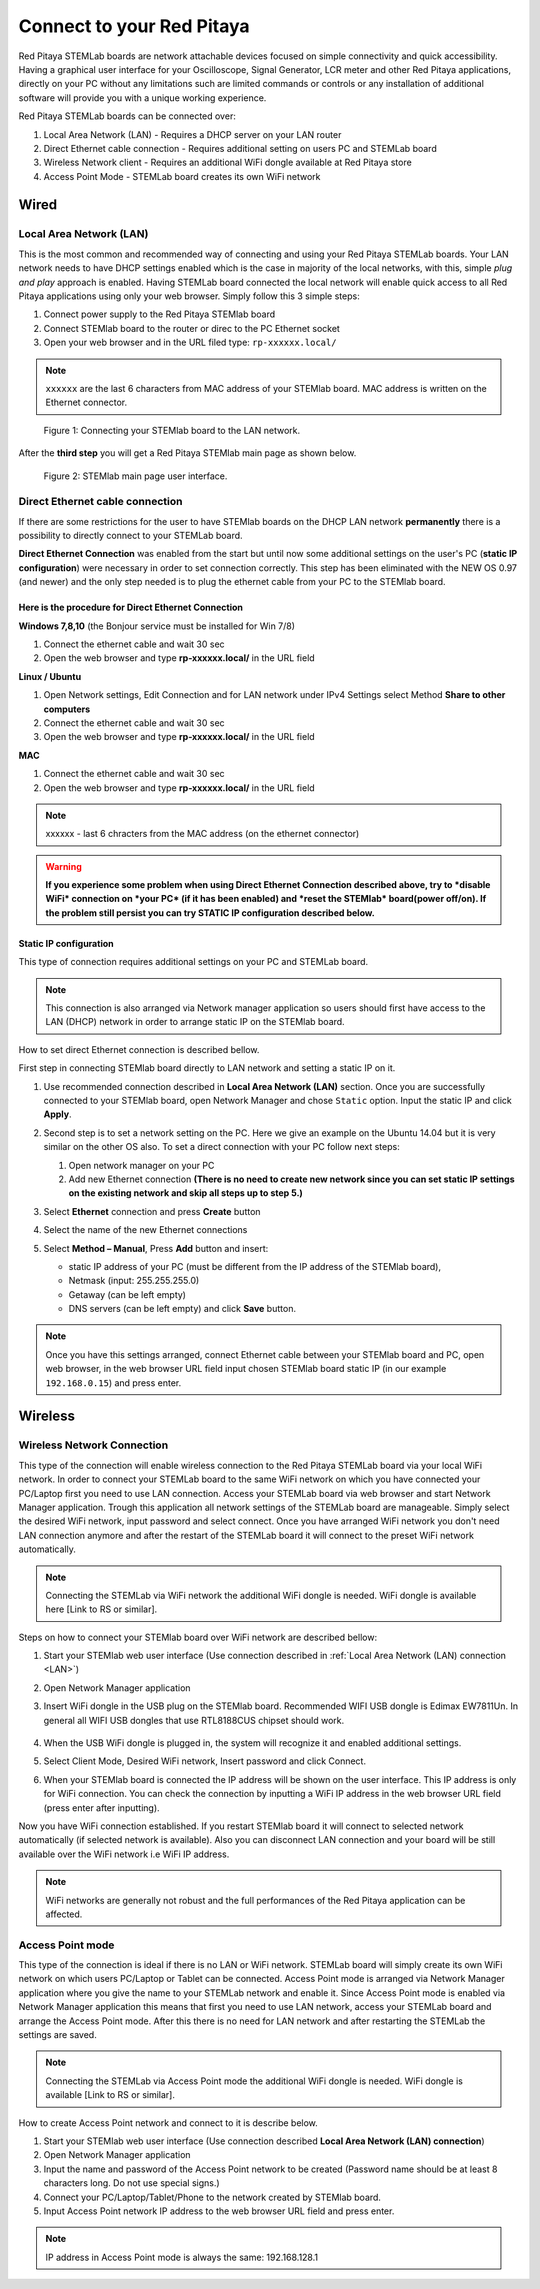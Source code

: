 ##########################
Connect to your Red Pitaya
##########################

.. TODO preveri slovnico

Red Pitaya STEMLab boards are network attachable devices focused
on simple connectivity and quick accessibility.
Having a graphical user interface for your Oscilloscope,
Signal Generator, LCR meter and other Red Pitaya applications,
directly on your PC without any limitations such are limited
commands or controls or any installation of additional
software will provide you with a unique working experience.

Red Pitaya STEMLab boards can be connected over:

#. Local Area Network (LAN) - Requires a DHCP server on your LAN router
#. Direct Ethernet cable connection - Requires additional setting on users PC and STEMLab board
#. Wireless Network client - Requires an additional WiFi dongle available at Red Pitaya store
#. Access Point Mode - STEMLab board creates its own WiFi network

.. image:: connect-1.png

*****
Wired
*****

.. _LAN:

========================
Local Area Network (LAN)
========================

This is the most common and recommended way of connecting and using your Red Pitaya STEMLab boards.
Your LAN network needs to have DHCP settings enabled which is the case in majority of the local networks,
with this, simple *plug and play* approach is enabled.
Having STEMLab board connected the local network will enable quick access
to all Red Pitaya applications using only your web browser.
Simply follow this 3 simple steps:

1. Connect power supply to the Red Pitaya STEMlab board
2. Connect STEMlab board to the router or direc to the PC Ethernet socket
3. Open your web browser and in the URL filed type: ``rp-xxxxxx.local/``
       
.. note::

   ``xxxxxx`` are the last 6 characters from MAC address of your STEMlab board.
   MAC address is written on the Ethernet connector.
    
.. figure:: connect-2.png
    
   Figure 1: Connecting your STEMlab board to the LAN network.

After the **third step** you will get a Red Pitaya STEMlab main page as shown below.

.. figure:: connect-3.png

   Figure 2: STEMlab main page user interface.
    
================================
Direct Ethernet cable connection
================================

If there are some restrictions for the user to have STEMlab boards
on the DHCP LAN network **permanently** there is
a possibility to directly connect to your STEMLab board.

**Direct Ethernet Connection** was enabled from the start but until now some additional settings on the user's PC (**static IP configuration**) 
were necessary in order to set connection correctly. 
This step has been eliminated with the NEW OS 0.97 (and newer) and the only step needed is to plug the ethernet cable from your PC to the STEMlab board. 

.. image:: connect-10.png

Here is the procedure for Direct Ethernet Connection
-----------------------------------------------------

**Windows 7,8,10** (the Bonjour service must be installed for Win 7/8)

1. Connect the ethernet cable and wait 30 sec
2. Open the web browser and type **rp-xxxxxx.local/** in the URL field
   

**Linux / Ubuntu**

1. Open Network settings, Edit Connection and for LAN network under IPv4 Settings select Method **Share to other computers**
2. Connect the ethernet cable and wait 30 sec
3. Open the web browser and type **rp-xxxxxx.local/** in the URL field
   
    
**MAC**

1. Connect the ethernet cable and wait 30 sec
2. Open the web browser and type **rp-xxxxxx.local/** in the URL field
   

.. note::
     xxxxxx - last 6 chracters from the MAC address (on the ethernet connector)

.. warning::
      **If you experience some problem when using Direct Ethernet Connection described above, try to *disable WiFi* connection on *your 
      PC* (if it has been enabled) and *reset the STEMlab* board(power off/on). If the problem still persist you can try STATIC IP configuration described below.**


Static IP configuration
--------------------------

This type of connection requires additional settings on your PC and STEMLab board. 

.. note::

   This connection is also arranged via Network manager application so users should first
   have access to the LAN  (DHCP) network in order to arrange static IP on the STEMlab board. 
    
How to set direct Ethernet connection is described bellow.

First step in connecting STEMlab board directly to LAN network and setting a static IP on it. 

1. Use recommended connection described in **Local Area Network (LAN)** section.
   Once you are successfully connected to your STEMlab board,
   open Network Manager and chose ``Static`` option.
   Input the static IP and click **Apply**.

   .. image:: connect-11.png

2. Second step is to set a network setting on the PC.
   Here we give an example on the Ubuntu 14.04 but it is very similar on the other OS also.
   To set a direct connection with your PC follow next steps:
    
   1. Open network manager on your PC
   2. Add new Ethernet connection
      **(There is no need to create new network since you can set
      static IP settings on the existing network and skip all steps up to step 5.)**

   .. image:: connect-12.png

3. Select **Ethernet** connection and press **Create** button

   .. image:: connect-13.png

4. Select the name of the new Ethernet connections

   .. image:: connect-14.png

5. Select **Method – Manual**, Press **Add** button and insert:

   - static IP address of your PC (must be different from the IP address of the STEMlab board),  
   - Netmask (input: 255.255.255.0)
   - Getaway (can be left empty)
   - DNS servers (can be left empty) and click **Save** button.

   .. image:: connect-15.png 

.. note::

    Once you have this settings arranged,
    connect Ethernet cable between your STEMlab board and PC,
    open web browser, in the web browser URL field input
    chosen STEMlab board static IP (in our example ``192.168.0.15``)
    and press enter.

.. image:: connect-16.png 

********
Wireless
********
    
===========================
Wireless Network Connection
===========================

This type of the connection will enable wireless connection
to the Red Pitaya STEMLab board via your local WiFi network.
In order to connect your STEMLab board to the same WiFi network
on which you have connected your PC/Laptop first you need to use LAN connection.
Access your STEMLab board via web browser and start Network Manager application.
Trough this application all network settings of the STEMLab board are manageable.
Simply select the desired WiFi network, input password and select connect.
Once you have arranged WiFi network you don't need LAN connection anymore and
after the restart of the STEMLab board it will connect to the preset WiFi network automatically.

.. note::
   Connecting the STEMLab via WiFi network the additional WiFi dongle is needed.
   WiFi dongle is available here [Link to RS or similar].    

.. image:: connect-4.png

Steps on how to connect your STEMlab board over WiFi network are described bellow:
 
1. Start your STEMlab web user interface (Use connection described in :ref:`Local Area Network (LAN) connection <LAN>`)
2. Open Network Manager application
3. Insert WiFi dongle in the USB plug on the STEMlab board.
   Recommended WIFI USB dongle is Edimax EW7811Un.
   In general all WIFI USB dongles that use RTL8188CUS chipset should work.
    
    .. image:: connect-5.png

4. When the USB WiFi dongle is plugged in, the system will recognize it and enabled additional settings.
5. Select Client Mode, Desired WiFi network,  Insert password and click Connect.

   .. image:: connect-6.png

6. When your STEMlab board is connected
   the IP address will be shown on the user interface.
   This IP address is only for WiFi connection.
   You can check the connection by inputting a WiFi IP address
   in the web browser URL field (press enter after inputting). 
   
   .. image:: connect-7.png   

Now you have WiFi connection established.
If you restart STEMlab board it will connect to selected network 
automatically (if selected network is available).
Also you can disconnect LAN connection and your board will be 
still available over the WiFi network i.e WiFi IP address.
    
.. note::
    
   WiFi networks are generally not robust and the full performances of the Red Pitaya application can be affected. 
        
=================
Access Point mode
=================

This type of the connection is ideal if there is no LAN or WiFi network.
STEMLab board will simply create its own WiFi network on which users PC/Laptop or Tablet can be connected.
Access Point mode is arranged via Network Manager application where you give the name to your STEMLab network and enable it.
Since Access Point mode is enabled via Network Manager application this means that first you need to use LAN network,
access your STEMLab board and arrange the Access Point mode.
After this there is no need for LAN network and after restarting the STEMLab the settings are saved.

.. note::

   Connecting the STEMLab via Access Point mode the additional WiFi dongle is needed.
   WiFi dongle is available [Link to RS or similar].

.. image:: connect-8.png

How to create Access Point network and connect to it is describe below.

1. Start your STEMlab web user interface (Use connection described **Local Area Network (LAN) connection**)
2. Open Network Manager application
3. Input the name and password of the Access Point network to be created
   (Password name should be at least 8 characters long. Do not use special signs.)
4. Connect your PC/Laptop/Tablet/Phone to the network created by STEMlab board.
5. Input Access Point network IP address to the web browser URL field and press enter.
    
.. note::
    
   IP address in Access Point mode is always the same: 192.168.128.1

.. image:: connect-9.png
